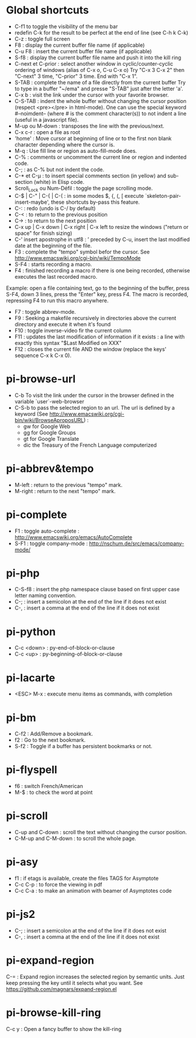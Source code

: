 * Global shortcuts
  - C-f1 to toggle the visibility of the menu bar
  - redefin C-k for the result to be perfect at the end of line (see C-h k C-k)
  - C-z        : toggle full screen
  - F8         : display the current buffer file name (if applicable)
  - C-u F8     : insert the current buffer file name (if applicable)
  - S-f8       : display the current buffer file name and push it into the kill ring
  - C-next et C-prior : select another window in cyclic/counter-cyclic ordering of windows (alias of C-x o, C-u C-x o)
    Try "C-x 3 C-x 2" then "C-next" 3 time, "C-prior" 3 time. End with "C-x 1".
  - S-TAB      : complete the name of a file directly from the current buffer
    Try to type in a buffer "~/ema" and presse "S-TAB" just after the letter 'a'.
  - C-x b      : visit the link under the cursor with your favorite browser.
  - C-S-TAB    : indent the whole buffer without changing the cursor position (respect <pre></pre> in html-mode).
    One can use the special keyword #--noimdent-- (where # is the comment character(s)) to not indent a line (useful in a javascript file).
  - M-up ou M-down : transposes the line with the previous/next.
  - C-x c-r    : open a file as root
  - 'home'     : Move cursor at beginning of line or to the first non blank character depending where the cursor is.
  - M-q        : Use fill line or region as auto-fill-mode does.
  - C-%        : comments or uncomment the current line or region and indented code.
  - C-;        : as C-% but not indent the code.
  - C-* et C-µ : to insert special comments section (in yellow) and sub-section (white) in Elisp code.
  - Scroll_Lock ou Num-Défil : toggle the page scrolling mode.
  - C-$ |  C-" | C-{  | C-( : in some modes $, {, (, [ execute `skeleton-pair-insert-maybe', these shortcuts by-pass this feature.
  - C-:        : redo (undo is C-/ by default)
  - C-<        : to return to the previous position
  - C->        : to return to the next position
  - C-x up | C-x down | C-x right | C-x left to resize the windows ("return or space" for finish sizing)
  - C-' insert apostrophe in utf8 : ’
    preceded by C-u, insert the last modified date at the beginning of the file.
  - F3        : complete the "tempo" symbol befor the cursor. See http://www.emacswiki.org/cgi-bin/wiki/TempoMode
  - S-F4       : starts recording a macro.
  - F4         : finished recording a macro if there is one being recorded, otherwise executes the last recorded macro.
  Example: open a file containing text, go to the beginning of the buffer, press S-F4, down 3 lines, press the "Enter" key, press F4. The macro is recorded, repressing F4 to run this macro anywhere.
  - F7        : toggle abbrev-mode.
  - F9         : Seeking a makefile recursively in directories above the current directory and execute it when it's found
  - F10        : toggle inverse-video fir the current column
  - F11        : updates the last modification of information if it exists : a line with exactly this syntax "$Last Modified on XXX"
  - F12        : closes the current file AND the window (replace the keys' sequence C-x k C-x 0).
* pi-browse-url
  - C-b To visit the link under the cursor in the browser defined in the variable `user`-web-browser
  - C-S-b to pass the selected region to an url. The url is defined by
    a keyword (See http://www.emacswiki.org/cgi-bin/wiki/BrowseAproposURL) :
    - gw for Google Web
    - gg for Google Groups
    - gt for Google Translate
    - dic the Treasury of the French Language computerized
* pi-abbrev&tempo
  - M-left    : return to the previous "tempo" mark.
  - M-right   : return to the next "tempo" mark.

* pi-complete
 - F1   : toggle auto-complete : http://www.emacswiki.org/emacs/AutoComplete
 - S-F1 : toggle company-mode  : http://nschum.de/src/emacs/company-mode/

* pi-php
  - C-S-f8 : insert the php namespace clause based on first upper case letter naming convention.
  - C-; : insert a semicolon at the end of the line if it does not exist
  - C-, : insert a comma at the end of the line if it does not exist

* pi-python
  - C-c <down> : py-end-of-block-or-clause
  - C-c <up> : py-beginning-of-block-or-clause

* pi-lacarte
  - <ESC> M-x : execute menu items as commands, with completion

* pi-bm
  - C-f2 : Add/Remove a bookmark.
  - f2   : Go to the next bookmark.
  - S-f2 : Toggle if a buffer has persistent bookmarks or not.

* pi-flyspell
  - f6   : switch French/American
  - M-$  : to check the word at point

* pi-scroll
  - C-up and C-down : scroll the text without changing the cursor position.
  - C-M-up and C-M-down : to scroll the whole page.

* pi-asy
  - f1 : if etags is available, create the files TAGS for Asymptote
  - C-c C-p : to force the viewing in pdf
  - C-c C-a : to make an animation with beamer of Asymptotes code

* pi-js2
  - C-; : insert a semicolon at the end of the line if it does not exist
  - C-, : insert a comma at the end of the line if it does not exist

* pi-expand-region
C-=   : Expand region increases the selected region by semantic units.
Just keep pressing the key until it selects what you want.
See https://github.com/magnars/expand-region.el

* pi-browse-kill-ring
  C-c y  : Open a fancy buffer to show the kill-ring

